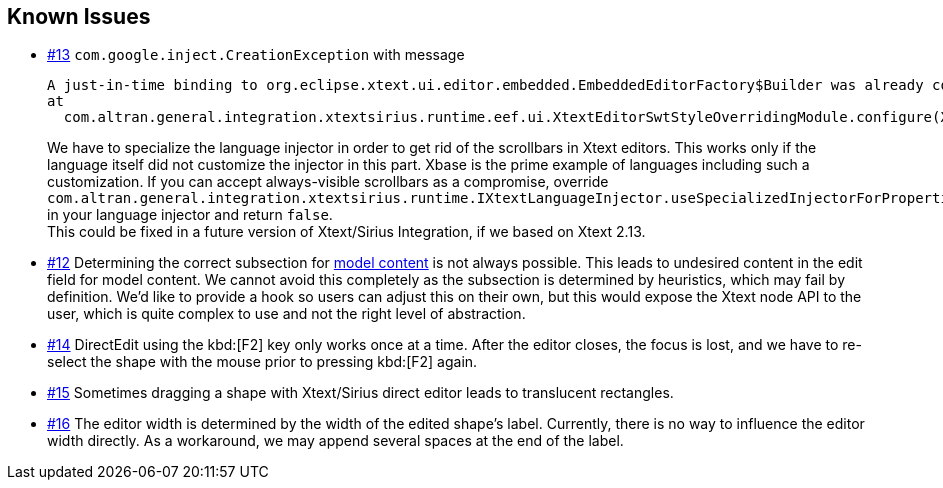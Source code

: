 == Known Issues

* link:https://gitlab.manatree.io/MDEAssets/XtextSiriusIntegration/issues/13[#13] `com.google.inject.CreationException` with message
+
----
A just-in-time binding to org.eclipse.xtext.ui.editor.embedded.EmbeddedEditorFactory$Builder was already configured on a parent injector.
at
  com.altran.general.integration.xtextsirius.runtime.eef.ui.XtextEditorSwtStyleOverridingModule.configure(XtextEditorSwtStyleOverridingModule.java:34)
----
+
We have to specialize the language injector in order to get rid of the scrollbars in Xtext editors.
This works only if the language itself did not customize the injector in this part.
Xbase is the prime example of languages including such a customization.
If you can accept always-visible scrollbars as a compromise, override `com.altran.general.integration.xtextsirius.runtime.IXtextLanguageInjector.useSpecializedInjectorForProperties()` in your language injector and return `false`. +
This could be fixed in a future version of Xtext/Sirius Integration, if we based on Xtext 2.13.

* link:https://gitlab.manatree.io/MDEAssets/XtextSiriusIntegration/issues/12[#12] Determining the correct subsection for <<model, model content>> is not always possible.
This leads to undesired content in the edit field for model content.
We cannot avoid this completely as the subsection is determined by heuristics, which may fail by definition.
We'd like to provide a hook so users can adjust this on their own, but this would expose the Xtext node API to the user, which is quite complex to use and not the right level of abstraction.

* link:https://gitlab.manatree.io/MDEAssets/XtextSiriusIntegration/issues/14[#14] DirectEdit using the kbd:[F2] key only works once at a time.
After the editor closes, the focus is lost, and we have to re-select the shape with the mouse prior to pressing kbd:[F2] again.

* link:https://gitlab.manatree.io/MDEAssets/XtextSiriusIntegration/issues/15[#15] Sometimes dragging a shape with Xtext/Sirius direct editor leads to translucent rectangles.

* link:https://gitlab.manatree.io/MDEAssets/XtextSiriusIntegration/issues/16[#16] The editor width is determined by the width of the edited shape's label.
Currently, there is no way to influence the editor width directly.
As a workaround, we may append several spaces at the end of the label.
